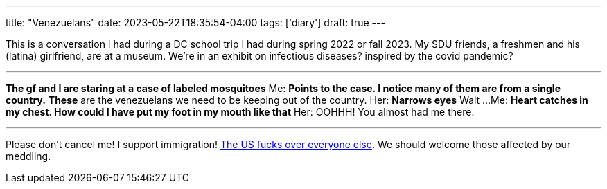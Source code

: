 ---
title: "Venezuelans"
date: 2023-05-22T18:35:54-04:00
tags: ['diary']
draft: true
---

This is a conversation I had during a DC school trip I had during spring 2022 or fall 2023. My SDU friends, a freshmen and his (latina) girlfriend, are at a museum. We're in an exhibit on infectious diseases? inspired by the covid pandemic?

'''

*The gf and I are staring at a case of labeled mosquitoes*
Me: *Points to the case. I notice many of them are from a single country.* *These* are the venezuelans we need to be keeping out of the country.
Her: *Narrows eyes* Wait ...
Me: *Heart catches in my chest. How could I have put my foot in my mouth like that*
Her: OOHHH! You almost had me there.

'''

Please don't cancel me! I support immigration! https://en.wikipedia.org/wiki/Foreign_interventions_by_the_United_States[The US fucks over everyone else]. We should welcome those affected by our meddling.